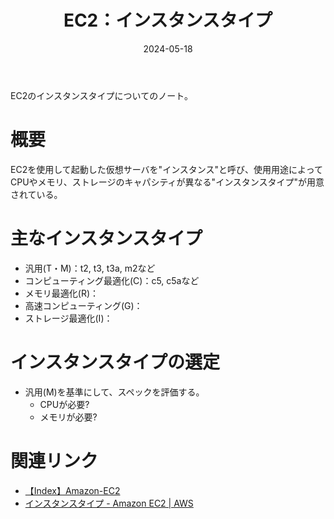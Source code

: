 :PROPERTIES:
:ID:       9351872A-1F0C-4AB5-9EE4-ADCEABCA475C
:DATE:     2024-05-18
:END:
#+title: EC2：インスタンスタイプ

EC2のインスタンスタイプについてのノート。

* 概要
EC2を使用して起動した仮想サーバを"インスタンス"と呼び、使用用途によってCPUやメモリ、ストレージのキャパシティが異なる"インスタンスタイプ"が用意されている。

* 主なインスタンスタイプ
- 汎用(T・M)：t2, t3, t3a, m2など
- コンピューティング最適化(C)：c5, c5aなど
- メモリ最適化(R)：
- 高速コンピューティング(G)：
- ストレージ最適化(I)：

* インスタンスタイプの選定
- 汎用(M)を基準にして、スペックを評価する。
  + CPUが必要?
  + メモリが必要?

* 関連リンク
- [[id:FF034A4F-F4C0-4554-893C-D47530CD1C6C][【Index】Amazon-EC2]]
- [[https://aws.amazon.com/jp/ec2/instance-types/][インスタンスタイプ - Amazon EC2 | AWS]]
